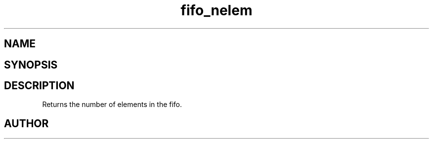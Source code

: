 .TH fifo_nelem 3
.SH NAME
.Nm fifo_nelem
.Nd Returns the number of elements in the fifo.
.SH SYNOPSIS
.Fd #include <meta_fifo.h>
.Fo "size_t fifo_nelem"
.Fa "fifo p"
.Fc
.SH DESCRIPTION
Returns the number of elements in the fifo.
.SH AUTHOR
.An B. Augestad, bjorn.augestad@gmail.com
